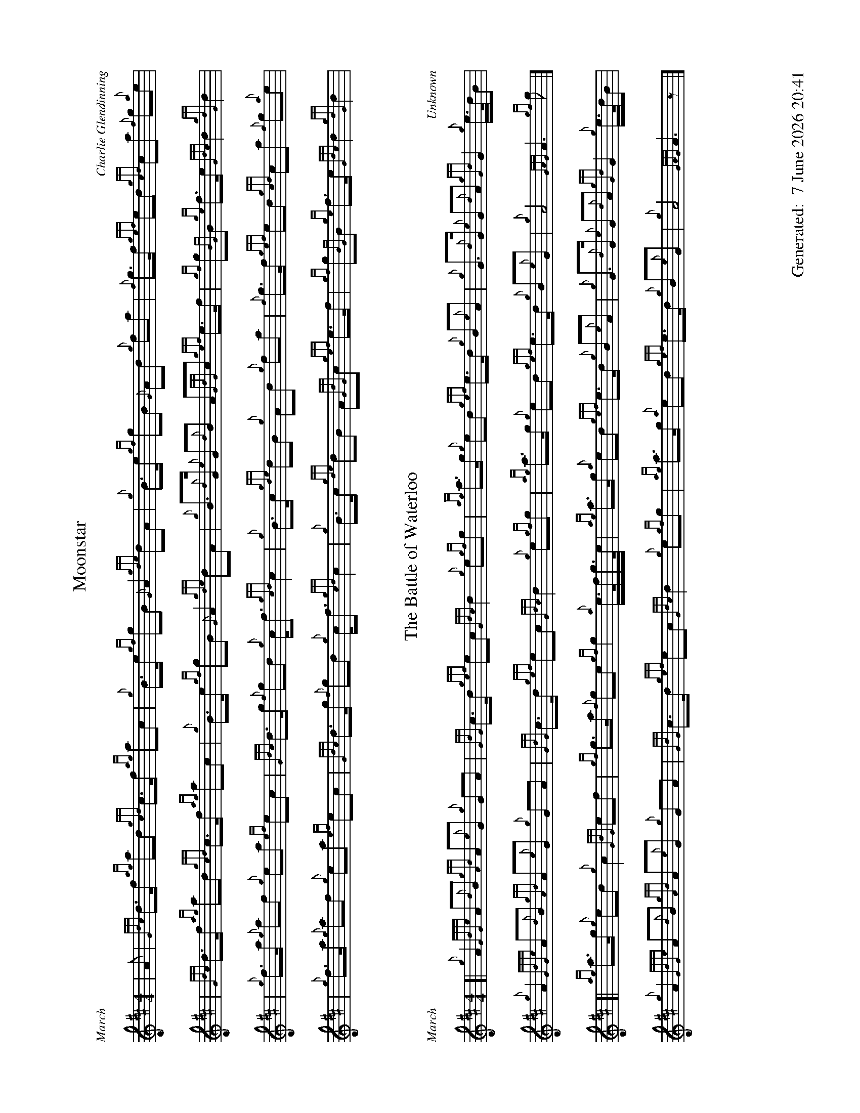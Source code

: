 %abc-2.2
%%straightflags false
%%flatbeams true
%%footer "		Generated: $D"
%%dateformat "%e %B %Y %H:%M"
%%graceslurs false
%%titleformat T0, R-1 C1
%%scale 0.65
%%landscape 1
X:1
T:Moonstar
C:Charlie Glendinning
R:March
M:4/4
L:1/8
K:D
| A | {Gdc}d>f {ag}ad {gcd}c>f {ag}ac | {g}B>e {gf}gB {G}A2 {gde}dA | {g}B>e {gf}gB {G}Ad {g}fa | {f}g>f {gef}ed {gcd}ca {f}g{a}e |
| {Gdc}d>f {ag}ad {gcd}c>f {ag}ac | {g}B>e {gf}gB {G}A2 {gde}dA | {g}B>{d}G {e}G{d}B A{GdG}c {gef}e>f | {gf}g{BG}B {ge}f>e {Gdc}d2 {gdG}d2 |
| {g}f>a {g}af {g}ea {ef}ec | {Gdc}d>g {f}gd {g}c<f {gcd}c2 | {g}B>c {gde}dB {g}Ad {g}fa | {f}g>f {gef}ed {gcd}ca {f}g{a}e |
| {g}f>a {g}af {g}ea {ef}ec | {Gdc}d>g {f}gd {g}c<f {gcd}c2 | {g}B>c {gde}dB A{GdG}c {gef}e>f | {gf}g{BG}B {ge}f>e {Gdc}d2 {gdG}d2 |

X:2
T:The Battle of Waterloo
R:March
C:Unknown
M:4/4
L:1/8
K:D
[| {g}A2 {GdGe}A{d}B {gAd}A{e}G {g}GA | {GdG}c>d {gef}ec {Gdc}d2 {g}e{gf}g | {ag}a>g {g}ed {gef}e>d {g}B{e}A | {g}G>{d}G {e}G{d}A {gGd}G2 {g}e/>d/B |
{g}A2 {GdGe}A{d}B {gAd}A{e}G {g}GA | {GdG}c>d {gef}ec {Gdc}d2 {g}e{gf}g | {ag}a>g {g}ed {gef}e>d {g}B{e}G | {g}A4 {GAG}A3 {gf}g |]
[| {ag}a>g {g}ed {g}c2 {GdG}ef | {gf}g>a {f}ge {gf}g2 {a}e/>f/g/>e/ | {ag}a>g {a}ed {gef}e>d {g}B{e}A | {g}G>{d}G {e}G{d}A {gGd}G2 {g}e/>d/B |
{g}A2 {GdGe}A{d}B {gAd}A{e}G {g}GA | {GdG}c>d {gef}ec {Gdc}d2 {g}e{gf}g | {ag}a>g {a}ed {gef}e>d {g}B{e}G | {g}A4 {GAG}A3 z |]